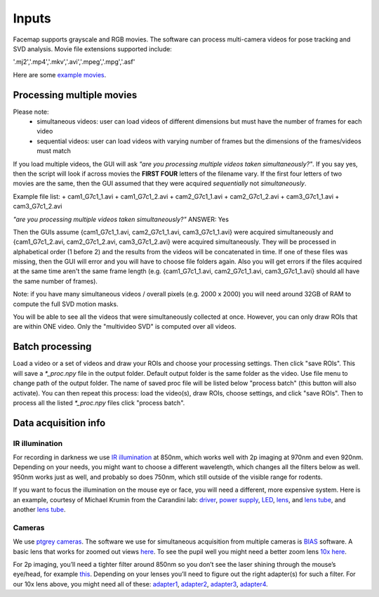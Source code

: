 Inputs
=============================

Facemap supports grayscale and RGB movies. The software can process multi-camera videos for pose tracking and SVD analysis. 
Movie file extensions supported include:

'.mj2','.mp4','.mkv','.avi','.mpeg','.mpg','.asf'

Here are some `example movies <https://drive.google.com/open?id=1cRWCDl8jxWToz50dCX1Op-dHcAC-ttto>`__.

Processing multiple movies
~~~~~~~~~~~~~~~~~~~~~~~~~~~~~~~~~~~~~~~~~~~~~~~~~~~~~~~~~~~~~~~~~
Please note:
   - simultaneous videos: user can load videos of different dimensions but must have the number of frames for each video
   - sequential videos: user can load videos with varying number of frames but the dimensions of the frames/videos must match

If you load multiple videos, the GUI will ask *"are you processing multiple videos taken simultaneously?"*. If you say yes, then the script will look if across movies the **FIRST FOUR** letters of the filename vary. If the first four letters of two movies are the same, then the GUI assumed that they were acquired *sequentially* not *simultaneously*.

Example file list:
+ cam1_G7c1_1.avi
+ cam1_G7c1_2.avi
+ cam2_G7c1_1.avi
+ cam2_G7c1_2.avi
+ cam3_G7c1_1.avi
+ cam3_G7c1_2.avi

*"are you processing multiple videos taken simultaneously?"* ANSWER: Yes

Then the GUIs assume {cam1_G7c1_1.avi, cam2_G7c1_1.avi, cam3_G7c1_1.avi} were acquired simultaneously and {cam1_G7c1_2.avi, cam2_G7c1_2.avi, cam3_G7c1_2.avi} were acquired simultaneously. They will be processed in alphabetical order (1 before 2) and the results from the videos will be concatenated in time. If one of these files was missing, then the GUI will error and you will have to choose file folders again. Also you will get errors if the files acquired at the same time aren't the same frame length (e.g. {cam1_G7c1_1.avi, cam2_G7c1_1.avi, cam3_G7c1_1.avi} should all have the same number of frames).

Note: if you have many simultaneous videos / overall pixels (e.g. 2000 x 2000) you will need around 32GB of RAM to compute the full SVD motion masks.

You will be able to see all the videos that were simultaneously collected at once. However, you can only draw ROIs that are within ONE video. Only the "multivideo SVD" is computed over all videos.

.. figure:: https://github.com/MouseLand/facemap/blob/main/figs/multivideo_fast.gif?raw=true
   :alt: example GUI with pupil, blink and motion SVD

Batch processing
~~~~~~~~~~~~~~~~~~~~~~~~~~~~~~

Load a video or a set of videos and draw your ROIs and choose your processing settings. Then click "save ROIs". This will save a `\*_proc.npy` file in the output folder. Default output folder is the same folder as the video. Use file menu to change path of the output folder. The name of saved proc file will be listed below "process batch" (this button will also activate). You can then repeat this process: load the video(s), draw ROIs, choose settings, and click "save ROIs". Then to process all the listed `\*_proc.npy` files click "process batch".

Data acquisition info
~~~~~~~~~~~~~~~~~~~~~~~~~

IR illumination
---------------------

For recording in darkness we use `IR
illumination <https://www.amazon.com/Logisaf-Invisible-Infrared-Security-Cameras/dp/B01MQW8K7Z/ref=sr_1_12?s=security-surveillance&ie=UTF8&qid=1505507302&sr=1-12&keywords=ir+light>`__
at 850nm, which works well with 2p imaging at 970nm and even 920nm.
Depending on your needs, you might want to choose a different
wavelength, which changes all the filters below as well. 950nm works
just as well, and probably so does 750nm, which still outside of the
visible range for rodents.

If you want to focus the illumination on the mouse eye or face, you will
need a different, more expensive system. Here is an example, courtesy of
Michael Krumin from the Carandini lab:
`driver <https://www.thorlabs.com/thorproduct.cfm?partnumber=LEDD1B>`__,
`power
supply <https://www.thorlabs.com/newgrouppage9.cfm?objectgroup_id=1710&pn=KPS101#8865>`__,
`LED <https://www.thorlabs.com/newgrouppage9.cfm?objectgroup_id=2692&pn=M850L3#4426>`__,
`lens <https://www.thorlabs.com/newgrouppage9.cfm?objectgroup_id=259&pn=AC254-030-B#2231>`__,
and `lens
tube <https://www.thorlabs.com/newgrouppage9.cfm?objectgroup_id=4109&pn=SM1V10#3389>`__,
and another `lens
tube <https://www.thorlabs.com/thorproduct.cfm?partnumber=SM1L10>`__.

Cameras
---------------------

We use `ptgrey
cameras <https://www.ptgrey.com/flea3-13-mp-mono-usb3-vision-vita-1300-camera>`__.
The software we use for simultaneous acquisition from multiple cameras
is `BIAS <http://public.iorodeo.com/notes/bias/>`__ software. A basic
lens that works for zoomed out views
`here <https://www.bhphotovideo.com/c/product/414195-REG/Tamron_12VM412ASIR_12VM412ASIR_1_2_4_12_F_1_2.html>`__.
To see the pupil well you might need a better zoom lens `10x
here <https://www.edmundoptics.com/imaging-lenses/zoom-lenses/10x-13-130mm-fl-c-mount-close-focus-zoom-lens/#specs>`__.

For 2p imaging, you’ll need a tighter filter around 850nm so you don’t
see the laser shining through the mouse’s eye/head, for example
`this <https://www.thorlabs.de/thorproduct.cfm?partnumber=FB850-40>`__.
Depending on your lenses you’ll need to figure out the right adapter(s)
for such a filter. For our 10x lens above, you might need all of these:
`adapter1 <https://www.edmundoptics.com/optics/optical-filters/optical-filter-accessories/M52-to-M46-Filter-Thread-Adapter/>`__,
`adapter2 <https://www.thorlabs.de/thorproduct.cfm?partnumber=SM2A53>`__,
`adapter3 <https://www.thorlabs.de/thorproduct.cfm?partnumber=SM2A6>`__,
`adapter4 <https://www.thorlabs.de/thorproduct.cfm?partnumber=SM1L03>`__.

